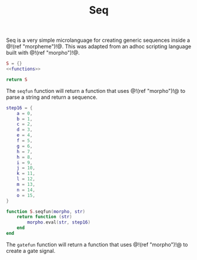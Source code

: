 #+TITLE: Seq
Seq is a very simple microlanguage for creating generic
sequences inside a @!(ref "morpheme")!@. This was adapted
from an adhoc scripting language built with @!(ref
"morpho")!@.

#+NAME: seq.lua
#+BEGIN_SRC lua :tangle seq/seq.lua
S = {}
<<functions>>

return S
#+END_SRC

The =seqfun= function will return a function that
uses @!(ref "morpho")!@ to parse a string and return
a sequence.

#+NAME: functions
#+BEGIN_SRC lua
step16 = {
    a = 0,
    b = 1,
    c = 2,
    d = 3,
    e = 4,
    f = 5,
    g = 6,
    h = 7,
    h = 8,
    i = 9,
    j = 10,
    k = 11,
    l = 12,
    m = 13,
    n = 14,
    o = 15,
}

function S.seqfun(morpho, str)
    return function (str)
        morpho.eval(str, step16)
    end
end
#+END_SRC

The =gatefun= function will return a function that
uses @!(ref "morpho")!@ to create a gate signal.
